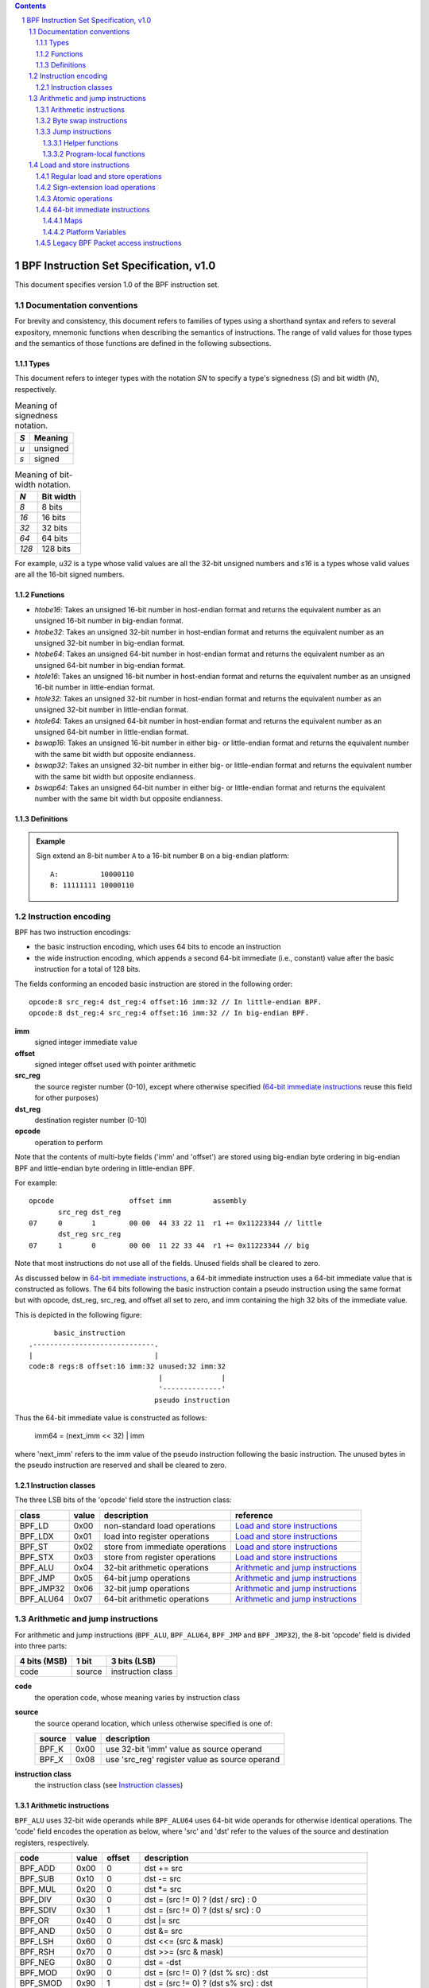 .. contents::
.. sectnum::

=======================================
BPF Instruction Set Specification, v1.0
=======================================

This document specifies version 1.0 of the BPF instruction set.

Documentation conventions
=========================

For brevity and consistency, this document refers to families
of types using a shorthand syntax and refers to several expository,
mnemonic functions when describing the semantics of instructions.
The range of valid values for those types and the semantics of those
functions are defined in the following subsections.

Types
-----
This document refers to integer types with the notation `SN` to specify
a type's signedness (`S`) and bit width (`N`), respectively.

.. table:: Meaning of signedness notation.

  ==== =========
  `S`  Meaning
  ==== =========
  `u`  unsigned
  `s`  signed
  ==== =========

.. table:: Meaning of bit-width notation.

  ===== =========
  `N`   Bit width
  ===== =========
  `8`   8 bits
  `16`  16 bits
  `32`  32 bits
  `64`  64 bits
  `128` 128 bits
  ===== =========

For example, `u32` is a type whose valid values are all the 32-bit unsigned
numbers and `s16` is a types whose valid values are all the 16-bit signed
numbers.

Functions
---------
* `htobe16`: Takes an unsigned 16-bit number in host-endian format and
  returns the equivalent number as an unsigned 16-bit number in big-endian
  format.
* `htobe32`: Takes an unsigned 32-bit number in host-endian format and
  returns the equivalent number as an unsigned 32-bit number in big-endian
  format.
* `htobe64`: Takes an unsigned 64-bit number in host-endian format and
  returns the equivalent number as an unsigned 64-bit number in big-endian
  format.
* `htole16`: Takes an unsigned 16-bit number in host-endian format and
  returns the equivalent number as an unsigned 16-bit number in little-endian
  format.
* `htole32`: Takes an unsigned 32-bit number in host-endian format and
  returns the equivalent number as an unsigned 32-bit number in little-endian
  format.
* `htole64`: Takes an unsigned 64-bit number in host-endian format and
  returns the equivalent number as an unsigned 64-bit number in little-endian
  format.
* `bswap16`: Takes an unsigned 16-bit number in either big- or little-endian
  format and returns the equivalent number with the same bit width but
  opposite endianness.
* `bswap32`: Takes an unsigned 32-bit number in either big- or little-endian
  format and returns the equivalent number with the same bit width but
  opposite endianness.
* `bswap64`: Takes an unsigned 64-bit number in either big- or little-endian
  format and returns the equivalent number with the same bit width but
  opposite endianness.


Definitions
-----------

.. glossary::

  Sign Extend
    To `sign extend an` ``X`` `-bit number, A, to a` ``Y`` `-bit number, B  ,` means to

    #. Copy all ``X`` bits from `A` to the lower ``X`` bits of `B`.
    #. Set the value of the remaining ``Y`` - ``X`` bits of `B` to the value of
       the  most-significant bit of `A`.

.. admonition:: Example

  Sign extend an 8-bit number ``A`` to a 16-bit number ``B`` on a big-endian platform:
  ::

    A:          10000110
    B: 11111111 10000110

Instruction encoding
====================

BPF has two instruction encodings:

* the basic instruction encoding, which uses 64 bits to encode an instruction
* the wide instruction encoding, which appends a second 64-bit immediate (i.e.,
  constant) value after the basic instruction for a total of 128 bits.

The fields conforming an encoded basic instruction are stored in the
following order::

  opcode:8 src_reg:4 dst_reg:4 offset:16 imm:32 // In little-endian BPF.
  opcode:8 dst_reg:4 src_reg:4 offset:16 imm:32 // In big-endian BPF.

**imm**
  signed integer immediate value

**offset**
  signed integer offset used with pointer arithmetic

**src_reg**
  the source register number (0-10), except where otherwise specified
  (`64-bit immediate instructions`_ reuse this field for other purposes)

**dst_reg**
  destination register number (0-10)

**opcode**
  operation to perform

Note that the contents of multi-byte fields ('imm' and 'offset') are
stored using big-endian byte ordering in big-endian BPF and
little-endian byte ordering in little-endian BPF.

For example::

  opcode                  offset imm          assembly
         src_reg dst_reg
  07     0       1        00 00  44 33 22 11  r1 += 0x11223344 // little
         dst_reg src_reg
  07     1       0        00 00  11 22 33 44  r1 += 0x11223344 // big

Note that most instructions do not use all of the fields.
Unused fields shall be cleared to zero.

As discussed below in `64-bit immediate instructions`_, a 64-bit immediate
instruction uses a 64-bit immediate value that is constructed as follows.
The 64 bits following the basic instruction contain a pseudo instruction
using the same format but with opcode, dst_reg, src_reg, and offset all set to zero,
and imm containing the high 32 bits of the immediate value.

This is depicted in the following figure::

        basic_instruction
  .-----------------------------.
  |                             |
  code:8 regs:8 offset:16 imm:32 unused:32 imm:32
                                 |              |
                                 '--------------'
                                pseudo instruction

Thus the 64-bit immediate value is constructed as follows:

  imm64 = (next_imm << 32) | imm

where 'next_imm' refers to the imm value of the pseudo instruction
following the basic instruction.  The unused bytes in the pseudo
instruction are reserved and shall be cleared to zero.

Instruction classes
-------------------

The three LSB bits of the 'opcode' field store the instruction class:

=========  =====  ===============================  ===================================
class      value  description                      reference
=========  =====  ===============================  ===================================
BPF_LD     0x00   non-standard load operations     `Load and store instructions`_
BPF_LDX    0x01   load into register operations    `Load and store instructions`_
BPF_ST     0x02   store from immediate operations  `Load and store instructions`_
BPF_STX    0x03   store from register operations   `Load and store instructions`_
BPF_ALU    0x04   32-bit arithmetic operations     `Arithmetic and jump instructions`_
BPF_JMP    0x05   64-bit jump operations           `Arithmetic and jump instructions`_
BPF_JMP32  0x06   32-bit jump operations           `Arithmetic and jump instructions`_
BPF_ALU64  0x07   64-bit arithmetic operations     `Arithmetic and jump instructions`_
=========  =====  ===============================  ===================================

Arithmetic and jump instructions
================================

For arithmetic and jump instructions (``BPF_ALU``, ``BPF_ALU64``, ``BPF_JMP`` and
``BPF_JMP32``), the 8-bit 'opcode' field is divided into three parts:

==============  ======  =================
4 bits (MSB)    1 bit   3 bits (LSB)
==============  ======  =================
code            source  instruction class
==============  ======  =================

**code**
  the operation code, whose meaning varies by instruction class

**source**
  the source operand location, which unless otherwise specified is one of:

  ======  =====  ==============================================
  source  value  description
  ======  =====  ==============================================
  BPF_K   0x00   use 32-bit 'imm' value as source operand
  BPF_X   0x08   use 'src_reg' register value as source operand
  ======  =====  ==============================================

**instruction class**
  the instruction class (see `Instruction classes`_)

Arithmetic instructions
-----------------------

``BPF_ALU`` uses 32-bit wide operands while ``BPF_ALU64`` uses 64-bit wide operands for
otherwise identical operations.
The 'code' field encodes the operation as below, where 'src' and 'dst' refer
to the values of the source and destination registers, respectively.

=========  =====  =======  ==========================================================
code       value  offset   description
=========  =====  =======  ==========================================================
BPF_ADD    0x00   0        dst += src
BPF_SUB    0x10   0        dst -= src
BPF_MUL    0x20   0        dst \*= src
BPF_DIV    0x30   0        dst = (src != 0) ? (dst / src) : 0
BPF_SDIV   0x30   1        dst = (src != 0) ? (dst s/ src) : 0
BPF_OR     0x40   0        dst \|= src
BPF_AND    0x50   0        dst &= src
BPF_LSH    0x60   0        dst <<= (src & mask)
BPF_RSH    0x70   0        dst >>= (src & mask)
BPF_NEG    0x80   0        dst = -dst
BPF_MOD    0x90   0        dst = (src != 0) ? (dst % src) : dst
BPF_SMOD   0x90   1        dst = (src != 0) ? (dst s% src) : dst
BPF_XOR    0xa0   0        dst ^= src
BPF_MOV    0xb0   0        dst = src
BPF_MOVSX  0xb0   8/16/32  dst = (s8,s16,s32)src
BPF_ARSH   0xc0   0        :term:`sign extending<Sign Extend>` dst >>= (src & mask)
BPF_END    0xd0   0        byte swap operations (see `Byte swap instructions`_ below)
=========  =====  =======  ==========================================================

Underflow and overflow are allowed during arithmetic operations, meaning
the 64-bit or 32-bit value will wrap. If BPF program execution would
result in division by zero, the destination register is instead set to zero.
If execution would result in modulo by zero, for ``BPF_ALU64`` the value of
the destination register is unchanged whereas for ``BPF_ALU`` the upper
32 bits of the destination register are zeroed.

``BPF_ADD | BPF_X | BPF_ALU`` means::

  dst = (u32) ((u32) dst + (u32) src)

where '(u32)' indicates that the upper 32 bits are zeroed.

``BPF_ADD | BPF_X | BPF_ALU64`` means::

  dst = dst + src

``BPF_XOR | BPF_K | BPF_ALU`` means::

  dst = (u32) dst ^ (u32) imm32

``BPF_XOR | BPF_K | BPF_ALU64`` means::

  dst = dst ^ imm32

Note that most instructions have instruction offset of 0. Only three instructions
(``BPF_SDIV``, ``BPF_SMOD``, ``BPF_MOVSX``) have a non-zero offset.

The division and modulo operations support both unsigned and signed flavors.

For unsigned operations (``BPF_DIV`` and ``BPF_MOD``), for ``BPF_ALU``,
'imm' is interpreted as a 32-bit unsigned value. For ``BPF_ALU64``,
'imm' is first :term:`sign extended<Sign Extend>` from 32 to 64 bits, and then
interpreted as a 64-bit unsigned value.

For signed operations (``BPF_SDIV`` and ``BPF_SMOD``), for ``BPF_ALU``,
'imm' is interpreted as a 32-bit signed value. For ``BPF_ALU64``, 'imm'
is first :term:`sign extended<Sign Extend>` from 32 to 64 bits, and then
interpreted as a 64-bit signed value.

The ``BPF_MOVSX`` instruction does a move operation with sign extension.
``BPF_ALU | BPF_MOVSX`` :term:`sign extends<Sign Extend>` 8-bit and 16-bit operands into 32
bit operands, and zeroes the remaining upper 32 bits.
``BPF_ALU64 | BPF_MOVSX`` :term:`sign extends<Sign Extend>` 8-bit, 16-bit, and 32-bit
operands into 64 bit operands.

Shift operations use a mask of 0x3F (63) for 64-bit operations and 0x1F (31)
for 32-bit operations.

Byte swap instructions
----------------------

The byte swap instructions use instruction classes of ``BPF_ALU`` and ``BPF_ALU64``
and a 4-bit 'code' field of ``BPF_END``.

The byte swap instructions operate on the destination register
only and do not use a separate source register or immediate value.

For ``BPF_ALU``, the 1-bit source operand field in the opcode is used to
select what byte order the operation converts from or to. For
``BPF_ALU64``, the 1-bit source operand field in the opcode is reserved
and must be set to 0.

=========  =========  =====  =================================================
class      source     value  description
=========  =========  =====  =================================================
BPF_ALU    BPF_TO_LE  0x00   convert between host byte order and little endian
BPF_ALU    BPF_TO_BE  0x08   convert between host byte order and big endian
BPF_ALU64  Reserved   0x00   do byte swap unconditionally
=========  =========  =====  =================================================

The 'imm' field encodes the width of the swap operations.  The following widths
are supported: 16, 32 and 64.

Examples:

``BPF_ALU | BPF_TO_LE | BPF_END`` with imm = 16/32/64 means::

  dst = htole16(dst)
  dst = htole32(dst)
  dst = htole64(dst)

``BPF_ALU | BPF_TO_BE | BPF_END`` with imm = 16/32/64 means::

  dst = htobe16(dst)
  dst = htobe32(dst)
  dst = htobe64(dst)

``BPF_ALU64 | BPF_TO_LE | BPF_END`` with imm = 16/32/64 means::

  dst = bswap16(dst)
  dst = bswap32(dst)
  dst = bswap64(dst)

Jump instructions
-----------------

``BPF_JMP32`` uses 32-bit wide operands while ``BPF_JMP`` uses 64-bit wide operands for
otherwise identical operations.
The 'code' field encodes the operation as below:

========  =====  ===  ===========================================  =========================================
code      value  src  description                                  notes
========  =====  ===  ===========================================  =========================================
BPF_JA    0x0    0x0  PC += offset                                 BPF_JMP class
BPF_JA    0x0    0x0  PC += imm                                    BPF_JMP32 class
BPF_JEQ   0x1    any  PC += offset if dst == src
BPF_JGT   0x2    any  PC += offset if dst > src                    unsigned
BPF_JGE   0x3    any  PC += offset if dst >= src                   unsigned
BPF_JSET  0x4    any  PC += offset if dst & src
BPF_JNE   0x5    any  PC += offset if dst != src
BPF_JSGT  0x6    any  PC += offset if dst > src                    signed
BPF_JSGE  0x7    any  PC += offset if dst >= src                   signed
BPF_CALL  0x8    0x0  call helper function by address              see `Helper functions`_
BPF_CALL  0x8    0x1  call PC += imm                               see `Program-local functions`_
BPF_CALL  0x8    0x2  call helper function by BTF ID               see `Helper functions`_
BPF_EXIT  0x9    0x0  return                                       BPF_JMP only
BPF_JLT   0xa    any  PC += offset if dst < src                    unsigned
BPF_JLE   0xb    any  PC += offset if dst <= src                   unsigned
BPF_JSLT  0xc    any  PC += offset if dst < src                    signed
BPF_JSLE  0xd    any  PC += offset if dst <= src                   signed
========  =====  ===  ===========================================  =========================================

The BPF program needs to store the return value into register R0 before doing a
``BPF_EXIT``.

Example:

``BPF_JSGE | BPF_X | BPF_JMP32`` (0x7e) means::

  if (s32)dst s>= (s32)src goto +offset

where 's>=' indicates a signed '>=' comparison.

``BPF_JA | BPF_K | BPF_JMP32`` (0x06) means::

  gotol +imm

where 'imm' means the branch offset comes from insn 'imm' field.

Note that there are two flavors of ``BPF_JA`` instructions. The
``BPF_JMP`` class permits a 16-bit jump offset specified by the 'offset'
field, whereas the ``BPF_JMP32`` class permits a 32-bit jump offset
specified by the 'imm' field. A > 16-bit conditional jump may be
converted to a < 16-bit conditional jump plus a 32-bit unconditional
jump.

Helper functions
~~~~~~~~~~~~~~~~

Helper functions are a concept whereby BPF programs can call into a
set of function calls exposed by the underlying platform.

Historically, each helper function was identified by an address
encoded in the imm field.  The available helper functions may differ
for each program type, but address values are unique across all program types.

Platforms that support the BPF Type Format (BTF) support identifying
a helper function by a BTF ID encoded in the imm field, where the BTF ID
identifies the helper name and type.

Program-local functions
~~~~~~~~~~~~~~~~~~~~~~~
Program-local functions are functions exposed by the same BPF program as the
caller, and are referenced by offset from the call instruction, similar to
``BPF_JA``.  The offset is encoded in the imm field of the call instruction.
A ``BPF_EXIT`` within the program-local function will return to the caller.

Load and store instructions
===========================

For load and store instructions (``BPF_LD``, ``BPF_LDX``, ``BPF_ST``, and ``BPF_STX``), the
8-bit 'opcode' field is divided as:

============  ======  =================
3 bits (MSB)  2 bits  3 bits (LSB)
============  ======  =================
mode          size    instruction class
============  ======  =================

The mode modifier is one of:

  =============  =====  ====================================  =============
  mode modifier  value  description                           reference
  =============  =====  ====================================  =============
  BPF_IMM        0x00   64-bit immediate instructions         `64-bit immediate instructions`_
  BPF_ABS        0x20   legacy BPF packet access (absolute)   `Legacy BPF Packet access instructions`_
  BPF_IND        0x40   legacy BPF packet access (indirect)   `Legacy BPF Packet access instructions`_
  BPF_MEM        0x60   regular load and store operations     `Regular load and store operations`_
  BPF_MEMSX      0x80   sign-extension load operations        `Sign-extension load operations`_
  BPF_ATOMIC     0xc0   atomic operations                     `Atomic operations`_
  =============  =====  ====================================  =============

The size modifier is one of:

  =============  =====  =====================
  size modifier  value  description
  =============  =====  =====================
  BPF_W          0x00   word        (4 bytes)
  BPF_H          0x08   half word   (2 bytes)
  BPF_B          0x10   byte
  BPF_DW         0x18   double word (8 bytes)
  =============  =====  =====================

Regular load and store operations
---------------------------------

The ``BPF_MEM`` mode modifier is used to encode regular load and store
instructions that transfer data between a register and memory.

``BPF_MEM | <size> | BPF_STX`` means::

  *(size *) (dst + offset) = src

``BPF_MEM | <size> | BPF_ST`` means::

  *(size *) (dst + offset) = imm32

``BPF_MEM | <size> | BPF_LDX`` means::

  dst = *(unsigned size *) (src + offset)

Where size is one of: ``BPF_B``, ``BPF_H``, ``BPF_W``, or ``BPF_DW`` and
'unsigned size' is one of u8, u16, u32 or u64.

Sign-extension load operations
------------------------------

The ``BPF_MEMSX`` mode modifier is used to encode :term:`sign-extension<Sign Extend>` load
instructions that transfer data between a register and memory.

``BPF_MEMSX | <size> | BPF_LDX`` means::

  dst = *(signed size *) (src + offset)

Where size is one of: ``BPF_B``, ``BPF_H`` or ``BPF_W``, and
'signed size' is one of s8, s16 or s32.

Atomic operations
-----------------

Atomic operations are operations that operate on memory and can not be
interrupted or corrupted by other access to the same memory region
by other BPF programs or means outside of this specification.

All atomic operations supported by BPF are encoded as store operations
that use the ``BPF_ATOMIC`` mode modifier as follows:

* ``BPF_ATOMIC | BPF_W | BPF_STX`` for 32-bit operations
* ``BPF_ATOMIC | BPF_DW | BPF_STX`` for 64-bit operations
* 8-bit and 16-bit wide atomic operations are not supported.

The 'imm' field is used to encode the actual atomic operation.
Simple atomic operation use a subset of the values defined to encode
arithmetic operations in the 'imm' field to encode the atomic operation:

========  =====  ===========
imm       value  description
========  =====  ===========
BPF_ADD   0x00   atomic add
BPF_OR    0x40   atomic or
BPF_AND   0x50   atomic and
BPF_XOR   0xa0   atomic xor
========  =====  ===========


``BPF_ATOMIC | BPF_W  | BPF_STX`` with 'imm' = BPF_ADD means::

  *(u32 *)(dst + offset) += src

``BPF_ATOMIC | BPF_DW | BPF_STX`` with 'imm' = BPF ADD means::

  *(u64 *)(dst + offset) += src

In addition to the simple atomic operations, there also is a modifier and
two complex atomic operations:

===========  ================  ===========================
imm          value             description
===========  ================  ===========================
BPF_FETCH    0x01              modifier: return old value
BPF_XCHG     0xe0 | BPF_FETCH  atomic exchange
BPF_CMPXCHG  0xf0 | BPF_FETCH  atomic compare and exchange
===========  ================  ===========================

The ``BPF_FETCH`` modifier is optional for simple atomic operations, and
always set for the complex atomic operations.  If the ``BPF_FETCH`` flag
is set, then the operation also overwrites ``src`` with the value that
was in memory before it was modified.

The ``BPF_XCHG`` operation atomically exchanges ``src`` with the value
addressed by ``dst + offset``.

The ``BPF_CMPXCHG`` operation atomically compares the value addressed by
``dst + offset`` with ``R0``. If they match, the value addressed by
``dst + offset`` is replaced with ``src``. In either case, the
value that was at ``dst + offset`` before the operation is zero-extended
and loaded back to ``R0``.

64-bit immediate instructions
-----------------------------

Instructions with the ``BPF_IMM`` 'mode' modifier use the wide instruction
encoding defined in `Instruction encoding`_, and use the 'src' field of the
basic instruction to hold an opcode subtype.

The following table defines a set of ``BPF_IMM | BPF_DW | BPF_LD`` instructions
with opcode subtypes in the 'src' field, using new terms such as "map"
defined further below:

=========================  ======  ===  =========================================  ===========  ==============
opcode construction        opcode  src  pseudocode                                 imm type     dst type
=========================  ======  ===  =========================================  ===========  ==============
BPF_IMM | BPF_DW | BPF_LD  0x18    0x0  dst = imm64                                integer      integer
BPF_IMM | BPF_DW | BPF_LD  0x18    0x1  dst = map_by_fd(imm)                       map fd       map
BPF_IMM | BPF_DW | BPF_LD  0x18    0x2  dst = map_val(map_by_fd(imm)) + next_imm   map fd       data pointer
BPF_IMM | BPF_DW | BPF_LD  0x18    0x3  dst = var_addr(imm)                        variable id  data pointer
BPF_IMM | BPF_DW | BPF_LD  0x18    0x4  dst = code_addr(imm)                       integer      code pointer
BPF_IMM | BPF_DW | BPF_LD  0x18    0x5  dst = map_by_idx(imm)                      map index    map
BPF_IMM | BPF_DW | BPF_LD  0x18    0x6  dst = map_val(map_by_idx(imm)) + next_imm  map index    data pointer
=========================  ======  ===  =========================================  ===========  ==============

where

* map_by_fd(imm) means to convert a 32-bit file descriptor into an address of a map (see `Maps`_)
* map_by_idx(imm) means to convert a 32-bit index into an address of a map
* map_val(map) gets the address of the first value in a given map
* var_addr(imm) gets the address of a platform variable (see `Platform Variables`_) with a given id
* code_addr(imm) gets the address of the instruction at a specified relative offset in number of (64-bit) instructions
* the 'imm type' can be used by disassemblers for display
* the 'dst type' can be used for verification and JIT compilation purposes

Maps
~~~~

Maps are shared memory regions accessible by BPF programs on some platforms.
A map can have various semantics as defined in a separate document, and may or
may not have a single contiguous memory region, but the 'map_val(map)' is
currently only defined for maps that do have a single contiguous memory region.

Each map can have a file descriptor (fd) if supported by the platform, where
'map_by_fd(imm)' means to get the map with the specified file descriptor. Each
BPF program can also be defined to use a set of maps associated with the
program at load time, and 'map_by_idx(imm)' means to get the map with the given
index in the set associated with the BPF program containing the instruction.

Platform Variables
~~~~~~~~~~~~~~~~~~

Platform variables are memory regions, identified by integer ids, exposed by
the runtime and accessible by BPF programs on some platforms.  The
'var_addr(imm)' operation means to get the address of the memory region
identified by the given id.

Legacy BPF Packet access instructions
-------------------------------------

BPF previously introduced special instructions for access to packet data that were
carried over from classic BPF. However, these instructions are
deprecated and should no longer be used.
